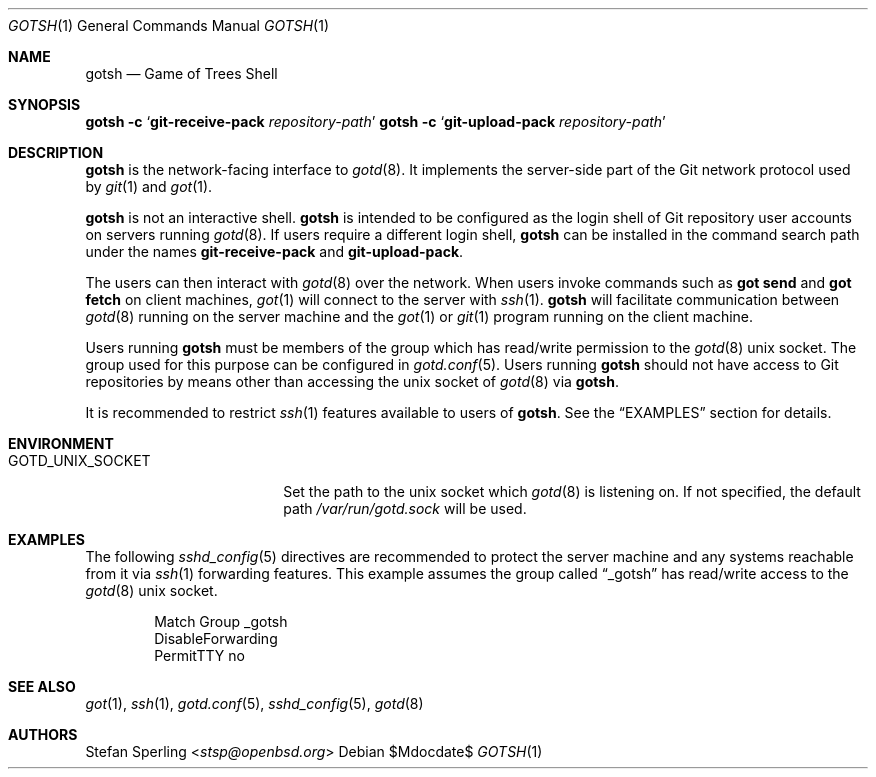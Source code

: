 .\"
.\" Copyright (c) 2022 Stefan Sperling
.\"
.\" Permission to use, copy, modify, and distribute this software for any
.\" purpose with or without fee is hereby granted, provided that the above
.\" copyright notice and this permission notice appear in all copies.
.\"
.\" THE SOFTWARE IS PROVIDED "AS IS" AND THE AUTHOR DISCLAIMS ALL WARRANTIES
.\" WITH REGARD TO THIS SOFTWARE INCLUDING ALL IMPLIED WARRANTIES OF
.\" MERCHANTABILITY AND FITNESS. IN NO EVENT SHALL THE AUTHOR BE LIABLE FOR
.\" ANY SPECIAL, DIRECT, INDIRECT, OR CONSEQUENTIAL DAMAGES OR ANY DAMAGES
.\" WHATSOEVER RESULTING FROM LOSS OF USE, DATA OR PROFITS, WHETHER IN AN
.\" ACTION OF CONTRACT, NEGLIGENCE OR OTHER TORTIOUS ACTION, ARISING OUT OF
.\" OR IN CONNECTION WITH THE USE OR PERFORMANCE OF THIS SOFTWARE.
.\"
.Dd $Mdocdate$
.Dt GOTSH 1
.Os
.Sh NAME
.Nm gotsh
.Nd Game of Trees Shell
.Sh SYNOPSIS
.Nm Fl c Sq Cm git-receive-pack Ar repository-path
.Nm Fl c Sq Cm git-upload-pack Ar repository-path
.Sh DESCRIPTION
.Nm
is the network-facing interface to
.Xr gotd 8 .
It implements the server-side part of the Git network protocol used by
.Xr git 1
and
.Xr got 1 .
.Pp
.Nm
is not an interactive shell.
.Nm
is intended to be configured as the login shell of Git repository
user accounts on servers running
.Xr gotd 8 .
If users require a different login shell,
.Nm
can be installed in the command search path under the names
.Cm git-receive-pack
and
.Cm git-upload-pack .
.Pp
The users can then interact with
.Xr gotd 8
over the network.
When users invoke commands such as
.Cm got send
and
.Cm got fetch
on client machines,
.Xr got 1
will connect to the server with
.Xr ssh 1 .
.Nm
will facilitate communication between
.Xr gotd 8
running on the server machine and the
.Xr got 1
or
.Xr git 1
program running on the client machine.
.Pp
Users running
.Nm
must be members of the group which has read/write permission to the
.Xr gotd 8
unix socket.
The group used for this purpose can be configured in
.Xr gotd.conf 5 .
Users running
.Nm
should not have access to Git repositories by means other than
accessing the unix socket of
.Xr gotd 8
via
.Nm .
.Pp
It is recommended to restrict
.Xr ssh 1
features available to users of
.Nm .
See the
.Sx EXAMPLES
section for details.
.Sh ENVIRONMENT
.Bl -tag -width GOTD_UNIX_SOCKET
.It Ev GOTD_UNIX_SOCKET
Set the path to the unix socket which
.Xr gotd 8
is listening on.
If not specified, the default path
.Pa /var/run/gotd.sock
will be used.
.El
.Sh EXAMPLES
The following
.Xr sshd_config 5
directives are recommended to protect the server machine and any systems
reachable from it via
.Xr ssh 1
forwarding features.
This example assumes the group called
.Dq _gotsh
has read/write access to the
.Xr gotd 8
unix socket.
.Bd -literal -offset indent
Match Group _gotsh
    DisableForwarding
    PermitTTY no
.Sh SEE ALSO
.Xr got 1 ,
.Xr ssh 1 ,
.Xr gotd.conf 5 ,
.Xr sshd_config 5 ,
.Xr gotd 8
.Sh AUTHORS
.An Stefan Sperling Aq Mt stsp@openbsd.org
